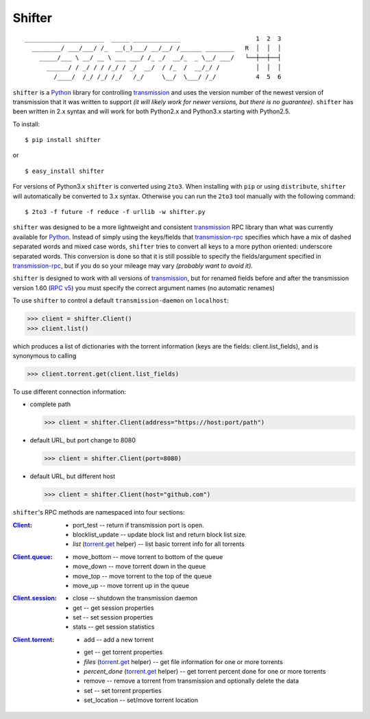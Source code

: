 Shifter
=======

::

    ______________________  _____ _____________                     1  2  3
      ________/ ___/___/ /_  __(_)___/ __/__/ /______ ________   R  │  │  │
        _____/___ \ __/ __ \ ___ ___/ /_ _/  __/_  _ \__/ ___/   └──┼──┼──┤
          ______/ / _/ / / /_/ / _/  __/  / /_  /  __/_/ /          │  │  │
            /____/  /_/ /_/ /_/   /_/     \__/  \___/ /_/           4  5  6


``shifter`` is a Python_ library for controlling transmission_ and uses the
version number of the newest version of transmission that it was written to
support *(it will likely work for newer versions, but there is no guarantee)*.
``shifter`` has been written in 2.x syntax and will work for both Python2.x and Python3.x starting with Python2.5.

To install::

    $ pip install shifter

or ::

    $ easy_install shifter

For versions of Python3.x ``shifter`` is converted using ``2to3``. When
installing with ``pip`` or using ``distribute``, ``shifter`` will automatically
be converted to 3.x syntax. Otherwise you can run the ``2to3`` tool manually
with the following command::

    $ 2to3 -f future -f reduce -f urllib -w shifter.py

``shifter`` was designed to be a more lightweight and consistent transmission_
RPC library than what was currently available for Python_. Instead of simply
using the keys/fields that transmission-rpc_ specifies which have a mix of
dashed separated words and mixed case words, ``shifter`` tries to convert all
keys to a more python oriented: underscore separated words. This conversion is
done so that it is still possible to specify the fields/argument specified in
`transmission-rpc`_, but if you do so your mileage may vary *(probably want to
avoid it)*.

``shifter`` is designed to work with all versions of transmission_, but for
renamed fields before and after the transmission version 1.60 (`RPC v5`_) you
must specify the correct argument names (no automatic renames)

To use ``shifter`` to control a default ``transmission-daemon`` on
``localhost``:

>>> client = shifter.Client()
>>> client.list()

which produces a list of dictionaries with the torrent information (keys are
the fields: client.list_fields), and is synonymous to calling

>>> client.torrent.get(client.list_fields)

To use different connection information:

- complete path

  >>> client = shifter.Client(address="https://host:port/path")

- default URL, but port change to 8080

  >>> client = shifter.Client(port=8080)

- default URL, but different host

  >>> client = shifter.Client(host="github.com")

``shifter``'s RPC methods are namespaced into four sections:

:Client_:

    - port_test -- return if transmission port is open.
    - blocklist_update -- update block list and return block list size.
    - *list* (`torrent.get`_ helper) -- list basic torrent info for all torrents

:Client.queue_:

    - move_bottom -- move torrent to bottom of the queue
    - move_down -- move torrent down in the queue
    - move_top -- move torrent to the top of the queue
    - move_up -- move torrent up in the queue

:Client.session_:

    - close -- shutdown the transmission daemon
    - get -- get session properties
    - set -- set session properties
    - stats -- get session statistics

:Client.torrent_:

    - add -- add a new torrent

    .. _`torrent.get`:

    - get -- get torrent properties
    - *files* (`torrent.get`_ helper) -- get file information for one or more
      torrents

    - *percent_done* (`torrent.get`_ helper) -- get torrent percent done for
      one or more torrents

    - remove -- remove a torrent from transmission and optionally delete the
      data

    - set -- set torrent properties
    - set_location -- set/move torrent location


.. source references

.. _Client:
    https://github.com/terencehonles/shifter/blob/master/shifter.py#L667

.. _Client.queue:
    https://github.com/terencehonles/shifter/blob/master/shifter.py#L338

.. _Client.session:
    https://github.com/terencehonles/shifter/blob/master/shifter.py#L345

.. _Client.torrent:
    https://github.com/terencehonles/shifter/blob/master/shifter.py#L413

.. external references

.. _Python: http://python.org/
.. _transmission: http://www.transmissionbt.com/

.. _transmission-rpc:
    https://trac.transmissionbt.com/browser/trunk/extras/rpc-spec.txt

.. _RPC v5:
    https://trac.transmissionbt.com/browser/trunk/extras/rpc-spec.txt#L593
